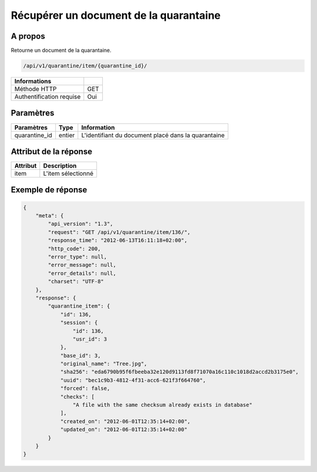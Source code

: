 Récupérer un document de la quarantaine
=======================================

A propos
--------

Retourne un document de la quarantaine.

.. code-block:: bash

    /api/v1/quarantine/item/{quarantine_id}/

========================== =====
 Informations
========================== =====
 Méthode HTTP               GET
 Authentification requise   Oui
========================== =====

Paramètres
----------

======================== ============== =============
 Paramètres               Type           Information
======================== ============== =============
 quarantine_id            entier         L'identifiant du document placé dans la quarantaine
======================== ============== =============

Attribut de la réponse
----------------------

============== ================================
 Attribut       Description
============== ================================
 item           L'item sélectionné
============== ================================

Exemple de réponse
------------------

.. code-block:: javascript

    {
        "meta": {
            "api_version": "1.3",
            "request": "GET /api/v1/quarantine/item/136/",
            "response_time": "2012-06-13T16:11:18+02:00",
            "http_code": 200,
            "error_type": null,
            "error_message": null,
            "error_details": null,
            "charset": "UTF-8"
        },
        "response": {
            "quarantine_item": {
                "id": 136,
                "session": {
                    "id": 136,
                    "usr_id": 3
                },
                "base_id": 3,
                "original_name": "Tree.jpg",
                "sha256": "eda6790b95f6fbeeba32e120d9113fd8f71070a16c110c1018d2accd2b3175e0",
                "uuid": "bec1c9b3-4812-4f31-acc6-621f3f664760",
                "forced": false,
                "checks": [
                    "A file with the same checksum already exists in database"
                ],
                "created_on": "2012-06-01T12:35:14+02:00",
                "updated_on": "2012-06-01T12:35:14+02:00"
            }
        }
    }
